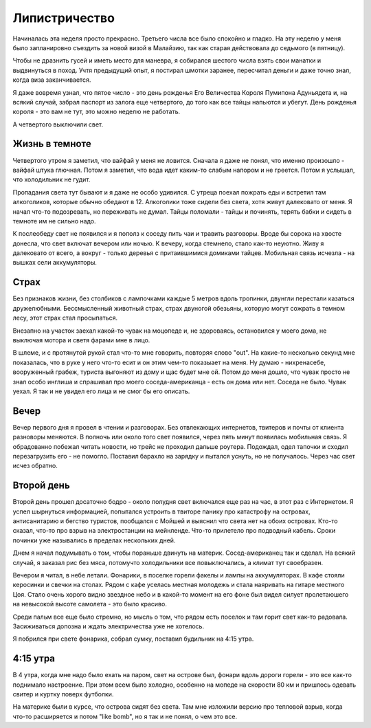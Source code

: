 
Липистричество
==============

Начиналась эта неделя просто прекрасно. Третьего числа все было спокойно
и гладко. На эту неделю у меня было запланировно съездить за новой визой
в Малайзию, так как старая действовала до седьмого (в пятницу).

Чтобы не дразнить гусей и иметь место для маневра, я собирался шестого числа
взять свои манатки и выдвинуться в поход. Учтя предыдущий опыт, я постирал
шмотки заранее, пересчитал деньги и даже точно знал, когда виза заканчивается.

Я даже вовремя узнал, что пятое число - это день рожденья Его Величества
Короля Пумипона Адуньядета и, на всякий случай, забрал паспорт из залога
еще четвертого, до того как все тайцы напьются и убегут. День рожденья
короля - это вам не тут, это можно неделю не работать.

А четвертого выключили свет.

Жизнь в темноте
---------------

Четвертого утром я заметил, что вайфай у меня не ловится. Сначала я даже не
понял, что именно произошло - вайфай штука глючная. Потом я заметил, что
вода идет каким-то слабым напором и не греется. Потом я услышал, что
холодильник не гудит.

Пропадания света тут бывают и я даже не особо удивился. С утреца поехал
пожрать еды и встретил там алкоголиков, которые обычно обедают
в 12. Алкоголики тоже сидели без света, хотя живут далековато от меня.
Я начал что-то подозревать, но переживать не думал. Тайцы поломали - тайцы
и починять, терять бабки и сидеть в темноте им не сильно надо.

К послеобеду свет не появился и я пополз к соседу пить чаи и травить
разговоры. Вроде бы сорока на хвосте донесла, что свет включат вечером или
ночью. К вечеру, когда стемнело, стало как-то неуютно. Живу я далековато
от всего, а вокруг - только деревья с притаившимися домиками тайцев.
Мобильная связь исчезла - на вышках сели аккумуляторы.

Страх
-----

Без признаков жизни, без столбиков с лампочками каждые 5 метров вдоль
тропинки, двунгли перестали казаться дружелюбными. Бессмысленный животный
страх, страх двуногой обезьяны, которую могут сожрать в темном лесу,
этот страх стал просыпаться.

Внезапно на участок заехал какой-то чувак на моцопеде и, не здороваясь,
остановился у моего дома, не выключая мотора и светя фарами мне в лицо.

В шлеме, и с протянутой рукой стал что-то мне говорить, повторяя слово "out".
На какие-то несколько секунд мне показалась, что в руке у него что-то есит и он
этим чем-то показыает на меня. Ну думаю - нихренасебе, вооруженный грабеж,
туриста выгоняют из дому и щас будет мне ой. Потом до меня дошло, что чувак
просто не знал особо инглиша и спрашивал про моего соседа-американца - есть
он дома или нет. Соседа не было. Чувак уехал. Я так и не увидел его лица и
не смог бы его описать.

Вечер
-----

Вечер первого дня я провел в чтении и разговорах. Без отвлекающих интернетов,
твитеров и почты от клиента разноворы меняются. В полночь или около того свет
появился, через пять минут появилась мобильная связь. Я обрадованно побежал
читать новости, но трейс не проходил дальше роутера. Подождал, одел тапочки и
сходил перезагрузить его - не помогло. Поставил барахло на зарядку и пытался
уснуть, но не получалось. Через час свет исчез обратно.

Второй день
-----------

Второй день прошел досаточно бодро - около полудня свет включался еще раз
на час, в этот раз с Интернетом. Я успел шырнуться информацией, попытался
устроить в твиторе панику про катастрофу на островах, антисанитарию и бегство
туристов, пообщался с Мойшей и выяснил что света нет на обоих островах.
Кто-то сказал, что-то про взрыв на электростанции на мейнленде. Что-то
прилетело про подводный кабель. Сроки починки уже назывались в пределах
нескольких дней.

Днем я начал подумывать о том, чтобы пораньше двинуть на материк.
Сосед-американец так и сделал.  На всякий случай, я заказал рис без мяса,
потомучто холодильники все повыключались, а климат тут своебразен.

Вечером я читал, в небе летали. Фонарики, в поселке горели факелы и лампы
на аккумуляторах. В кафе стояли керосинки и свечки на столах. Рядом с кафе
уселась местная молодежь и стала наяривать на гитаре местного Цоя.
Стало очень хорого видно звездное небо и в какой-то момент на его фоне
был видел силует пролетаюшего на невысокой высоте самолета - это было красиво.

Среди пальм все еще было стремно, но мысль о том, что рядом есть поселок
и там горит свет как-то радовала. Засиживаться допозна и ждать электричества
уже не хотелось.

Я побрился при свете фонарика, собрал сумку, поставил будильник на 4:15 утра.

4:15 утра
---------

В 4 утра, когда мне надо было ехать на паром, свет на острове был, фонари
вдоль дороги горели - это все как-то поднимало настроение. При этом всем было
холодно, особенно на мопеде на скорости 80 км и пришлось одевать свитер и
куртку поверх футболки.

На материке были в курсе, что острова сидят без света. Там мне изложили
версию про тепловой взрыв, когда что-то расширяется и потом "like bomb",
но я так и не понял, о чем это все.
